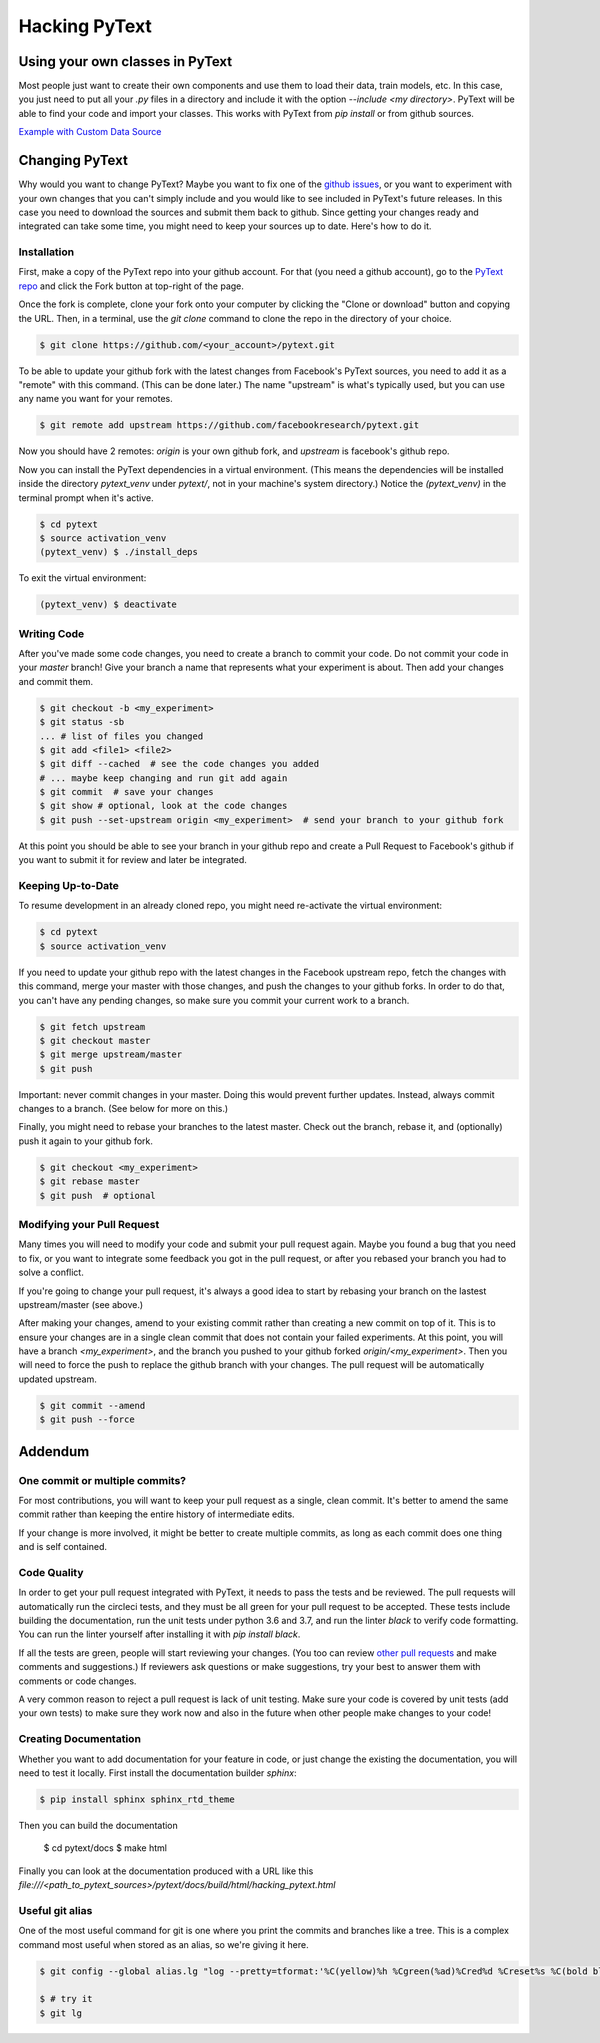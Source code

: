 Hacking PyText
==============

Using your own classes in PyText
--------------------------------

Most people just want to create their own components and use them to load their
data, train models, etc. In this case, you just need to put all your `.py` files in a directory and include it with the option `--include <my directory>`. PyText will be able to find your code and import your classes. This works with PyText from `pip install` or from github sources.

`Example with Custom Data Source <datasource_tutorial.html>`_

Changing PyText
---------------

Why would you want to change PyText? Maybe you want to fix one of the `github issues <https://github.com/facebookresearch/pytext/issues>`_, or you want to experiment with your own changes that you can't simply include and you would like to see included in PyText's future releases. In this case you need to download the sources and submit them back to github. Since getting your changes ready and integrated can take some time, you might need to keep your sources up to date. Here's how to do it.


Installation
^^^^^^^^^^^^

First, make a copy of the PyText repo into your github account. For that (you need a github account), go to the `PyText repo <https://github.com/facebookresearch/pytext>`_ and click the Fork button at top-right of the page.

Once the fork is complete, clone your fork onto your computer by clicking the "Clone or download" button and copying the URL. Then, in a terminal, use the `git clone` command to clone the repo in the directory of your choice.

.. code-block:: console

  $ git clone https://github.com/<your_account>/pytext.git

To be able to update your github fork with the latest changes from Facebook's PyText sources, you need to add it as a "remote" with this command. (This can be done later.) The name "upstream" is what's typically used, but you can use any name you want for your remotes.

.. code-block:: console

  $ git remote add upstream https://github.com/facebookresearch/pytext.git

Now you should have 2 remotes: `origin` is your own github fork, and `upstream` is facebook's github repo.

Now you can install the PyText dependencies in a virtual environment. (This means the dependencies will be installed inside the directory `pytext_venv` under `pytext/`, not in your machine's system directory.) Notice the `(pytext_venv)` in the terminal prompt when it's active.

.. code-block:: console

  $ cd pytext
  $ source activation_venv
  (pytext_venv) $ ./install_deps

To exit the virtual environment:

.. code-block:: console

   (pytext_venv) $ deactivate


Writing Code
^^^^^^^^^^^^

After you've made some code changes, you need to create a branch to commit your code. Do not commit your code in your `master` branch! Give your branch a name that represents what your experiment is about. Then add your changes and commit them.

.. code-block:: console

  $ git checkout -b <my_experiment>
  $ git status -sb
  ... # list of files you changed
  $ git add <file1> <file2>
  $ git diff --cached  # see the code changes you added
  # ... maybe keep changing and run git add again
  $ git commit  # save your changes
  $ git show # optional, look at the code changes
  $ git push --set-upstream origin <my_experiment>  # send your branch to your github fork

At this point you should be able to see your branch in your github repo and create a Pull Request to Facebook's github if you want to submit it for review and later be integrated.


Keeping Up-to-Date
^^^^^^^^^^^^^^^^^^

To resume development in an already cloned repo, you might need re-activate the virtual environment:

.. code-block:: console

  $ cd pytext
  $ source activation_venv

If you need to update your github repo with the latest changes in the Facebook upstream repo, fetch the changes with this command, merge your master with those changes, and push the changes to your github forks. In order to do that, you can't have any pending changes, so make sure you commit your current work to a branch.

.. code-block:: console

  $ git fetch upstream
  $ git checkout master
  $ git merge upstream/master
  $ git push

Important: never commit changes in your master. Doing this would prevent further updates. Instead, always commit changes to a branch. (See below for more on this.)

Finally, you might need to rebase your branches to the latest master. Check out the branch, rebase it, and (optionally) push it again to your github fork.

.. code-block:: console

  $ git checkout <my_experiment>
  $ git rebase master
  $ git push  # optional


Modifying your Pull Request
^^^^^^^^^^^^^^^^^^^^^^^^^^^

Many times you will need to modify your code and submit your pull request again. Maybe you found a bug that you need to fix, or you want to integrate some feedback you got in the pull request, or after you rebased your branch you had to solve a conflict.

If you're going to change your pull request, it's always a good idea to start by rebasing your branch on the lastest upstream/master (see above.)

After making your changes, amend to your existing commit rather than creating a new commit on top of it. This is to ensure your changes are in a single clean commit that does not contain your failed experiments. At this point, you will have a branch `<my_experiment>`, and the branch you pushed to your github forked `origin/<my_experiment>`. Then you will need to force the push to replace the github branch with your changes. The pull request will be automatically updated upstream.

.. code-block:: console

  $ git commit --amend
  $ git push --force


Addendum
--------

One commit or multiple commits?
^^^^^^^^^^^^^^^^^^^^^^^^^^^^^^^

For most contributions, you will want to keep your pull request as a single, clean commit. It's better to amend the same commit rather than keeping the entire history of intermediate edits.

If your change is more involved, it might be better to create multiple commits, as long as each commit does one thing and is self contained.

Code Quality
^^^^^^^^^^^^

In order to get your pull request integrated with PyText, it needs to pass the tests and be reviewed. The pull requests will automatically run the circleci tests, and they must be all green for your pull request to be accepted. These tests include building the documentation, run the unit tests under python 3.6 and 3.7, and run the linter `black` to verify code formatting. You can run the linter yourself after installing it with `pip install black`.

If all the tests are green, people will start reviewing your changes. (You too can review `other pull requests <https://github.com/facebookresearch/pytext/pulls>`_ and make comments and suggestions.) If reviewers ask questions or make suggestions, try your best to answer them with comments or code changes.

A very common reason to reject a pull request is lack of unit testing. Make sure your code is covered by unit tests (add your own tests) to make sure they work now and also in the future when other people make changes to your code!

Creating Documentation
^^^^^^^^^^^^^^^^^^^^^^

Whether you want to add documentation for your feature in code, or just change the existing the documentation, you will need to test it locally. First install the documentation builder `sphinx`:

.. code-block:: console

  $ pip install sphinx sphinx_rtd_theme

Then you can build the documentation

  $ cd pytext/docs
  $ make html

Finally you can look at the documentation produced with a URL like this `file:///<path_to_pytext_sources>/pytext/docs/build/html/hacking_pytext.html`


Useful git alias
^^^^^^^^^^^^^^^^

One of the most useful command for git is one where you print the commits and branches like a tree. This is a complex command most useful when stored as an alias, so we're giving it here.

.. code-block:: console

  $ git config --global alias.lg "log --pretty=tformat:'%C(yellow)%h %Cgreen(%ad)%Cred%d %Creset%s %C(bold blue)<%cn>%Creset' --decorate --date=short --date=local --graph --all"

  $ # try it
  $ git lg
